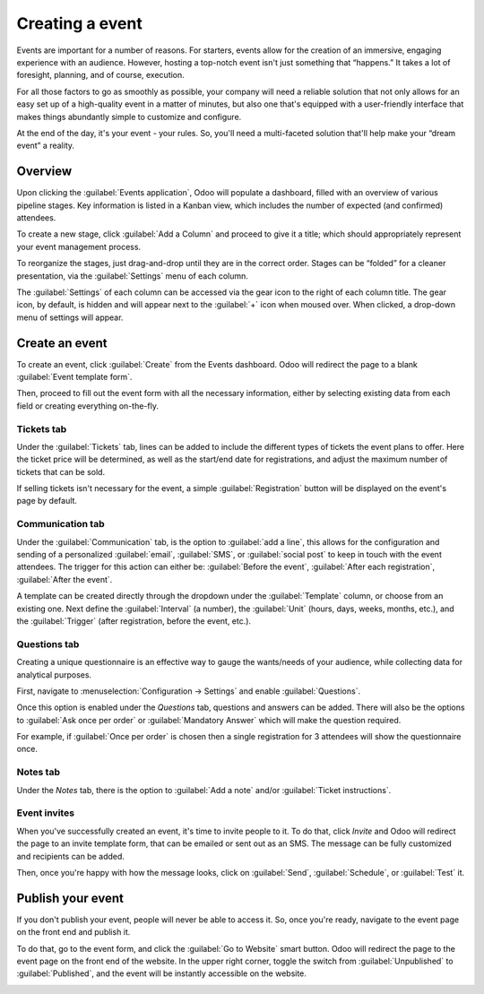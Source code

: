 ================
Creating a event
================

Events are important for a number of reasons. For starters, events allow for the creation of an
immersive, engaging experience with an audience. However, hosting a top-notch event isn't just
something that “happens.” It takes a lot of foresight, planning, and of course, execution.

For all those factors to go as smoothly as possible, your company will need a reliable solution
that not only allows for an easy set up of a high-quality event in a matter of minutes, but also
one that's equipped with a user-friendly interface that makes things abundantly simple to customize
and configure.

At the end of the day, it's your event - your rules. So, you'll need a multi-faceted solution
that'll help make your “dream event” a reality.

Overview
========

Upon clicking the :guilabel:`Events application`, Odoo will populate a dashboard, filled with an
overview of various pipeline stages. Key information is listed in a Kanban view, which includes the
number of expected (and confirmed) attendees.

To create a new stage, click :guilabel:`Add a Column` and proceed to give it a title; which should
appropriately represent your event management process.

To reorganize the stages, just drag-and-drop until they are in the correct order. Stages can be
“folded” for a cleaner presentation, via the :guilabel:`Settings` menu of each column.

The :guilabel:`Settings` of each column can be accessed via the gear icon to the right of each
column title. The gear icon, by default, is hidden and will appear next to the  :guilabel:`+` icon
when moused over. When clicked, a drop-down menu of settings will appear.

.. image:: create/events-dashboard.png
   :align: center
   :alt: Overview of events setting with the kanban view in Odoo Events.

Create an event
===============

To create an event, click :guilabel:`Create` from the Events dashboard. Odoo will redirect the page
to a blank :guilabel:`Event template form`.

Then, proceed to fill out the event form with all the necessary information, either by selecting
existing data from each field or creating everything on-the-fly.

.. image:: create/blank-event-template-form.png
   :align: center
   :alt: An example of a standard blank event template form in the Odoo Events application.

Tickets tab
-----------

Under the :guilabel:`Tickets` tab, lines can be added to include the different types of tickets the
event plans to offer. Here the ticket price will be determined, as well as the start/end date for
registrations, and adjust the maximum number of tickets that can be sold.

If selling tickets isn't necessary for the event, a simple :guilabel:`Registration` button will be
displayed on the event's page by default.

.. image:: create/events-tickets-tab.png
   :align: center
   :alt: View of the ticket tab in Odoo Events.

Communication tab
-----------------

Under the :guilabel:`Communication` tab, is the option to :guilabel:`add a line`, this allows for
the configuration and sending of a  personalized :guilabel:`email`, :guilabel:`SMS`, or
:guilabel:`social post` to keep in touch with the event attendees. The trigger for this action can
either be: :guilabel:`Before the event`, :guilabel:`After each registration`,
:guilabel:`After the event`.

A template can be created directly through the dropdown under the :guilabel:`Template` column, or
choose from an existing one. Next define the :guilabel:`Interval` (a number), the :guilabel:`Unit`
(hours, days, weeks, months, etc.), and the :guilabel:`Trigger` (after registration, before the
event, etc.).

.. image:: create/events-communication-tab.png
   :align: center
   :alt: View of the communication tab in Odoo Events.

Questions tab
-------------

Creating a unique questionnaire is an effective way to gauge the wants/needs of your audience,
while collecting data for analytical purposes.

First, navigate to :menuselection:`Configuration → Settings` and enable :guilabel:`Questions`.

Once this option is enabled under the *Questions* tab, questions and answers can be added. There
will also be the options to :guilabel:`Ask once per order` or :guilabel:`Mandatory Answer` which
will make the question required.

For example, if :guilabel:`Once per order` is chosen then a single registration for 3 attendees
will show the questionnaire once.

.. image:: create/events-questions-tab.png
   :align: center
   :alt: View of an event form, open the questions tab, and add a question.

Notes tab
---------

Under the *Notes* tab, there is the option to :guilabel:`Add a note` and/or
:guilabel:`Ticket instructions`.

.. image:: create/events-notes-tab.png
   :align: center
   :alt: View of the Notes tab in Odoo Events.

Event invites
-------------

When you've successfully created an event, it's time to invite people to it. To do that, click
*Invite* and Odoo will redirect the page to an invite template form, that can be emailed or sent
out as an SMS. The message can be fully customized and recipients can be added.

Then, once you're happy with how the message looks, click on :guilabel:`Send`,
:guilabel:`Schedule`, or :guilabel:`Test` it.

.. image:: create/events-invite-button.png
   :align: center
   :alt: View of an event form and the invite button in Odoo Events.

Publish your event
==================

If you don't publish your event, people will never be able to access it. So, once you're ready,
navigate to the event page on the front end and publish it.

To do that, go to the event form, and click the :guilabel:`Go to Website` smart button. Odoo will
redirect the page to the event page on the front end of the website. In the upper right corner,
toggle the switch from :guilabel:`Unpublished` to :guilabel:`Published`, and the event will be
instantly accessible on the website.

.. image:: create/events-frontend-publish.png
   :align: center
   :alt: View of a website page and the option to publish the event in Odoo Events.

